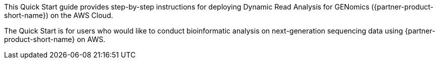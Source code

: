 //[[overview]]
//== Overview

This Quick Start guide provides step-by-step instructions for deploying Dynamic Read Analysis for GENomics ({partner-product-short-name}) on the AWS Cloud.

The Quick Start is for users who would like to conduct bioinformatic analysis on next-generation sequencing data using {partner-product-short-name} on AWS.
